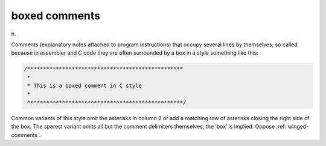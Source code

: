 .. _boxed-comments:

============================================================
boxed comments
============================================================

n\.

Comments (explanatory notes attached to program instructions) that occupy several lines by themselves; so called because in assembler and C code they are often surrounded by a box in a style something like this:

.. code-block:: none


   /*************************************************
    *
    * This is a boxed comment in C style
    *
    *************************************************/

Common variants of this style omit the asterisks in column 2 or add a matching row of asterisks closing the right side of the box.
The sparest variant omits all but the comment delimiters themselves; the ‘box’ is implied.
Oppose :ref:`winged-comments`\.

